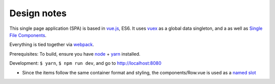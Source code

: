 Design notes
============

This single page application (SPA) is based in `vue.js`_, ES6. It uses `vuex`_ as a global data singleton, and a
as well as `Single File Components
<https://vuejs.org/v2/guide/single-file-components.html>`__.

Everything is tied together via `webpack <https://webpack.js.org/>`__.

Prerequisites: To build, ensure you have `node`_ + `yarn`_ installed.

Development: ``$ yarn``, ``$ npm run dev``, and go to http://localhost:8080

- Since the items follow the same container format and styling,
  the components/Row.vue is used as a `named slot
  <https://vuejs.org/v2/guide/components.html#Named-Slots>`_

.. _vue.js: https://vuejs.org/
.. _vuex: https://vuex.vuejs.org/en/
.. _node: https://nodejs.org/en/
.. _yarn: https://yarnpkg.com/en/
